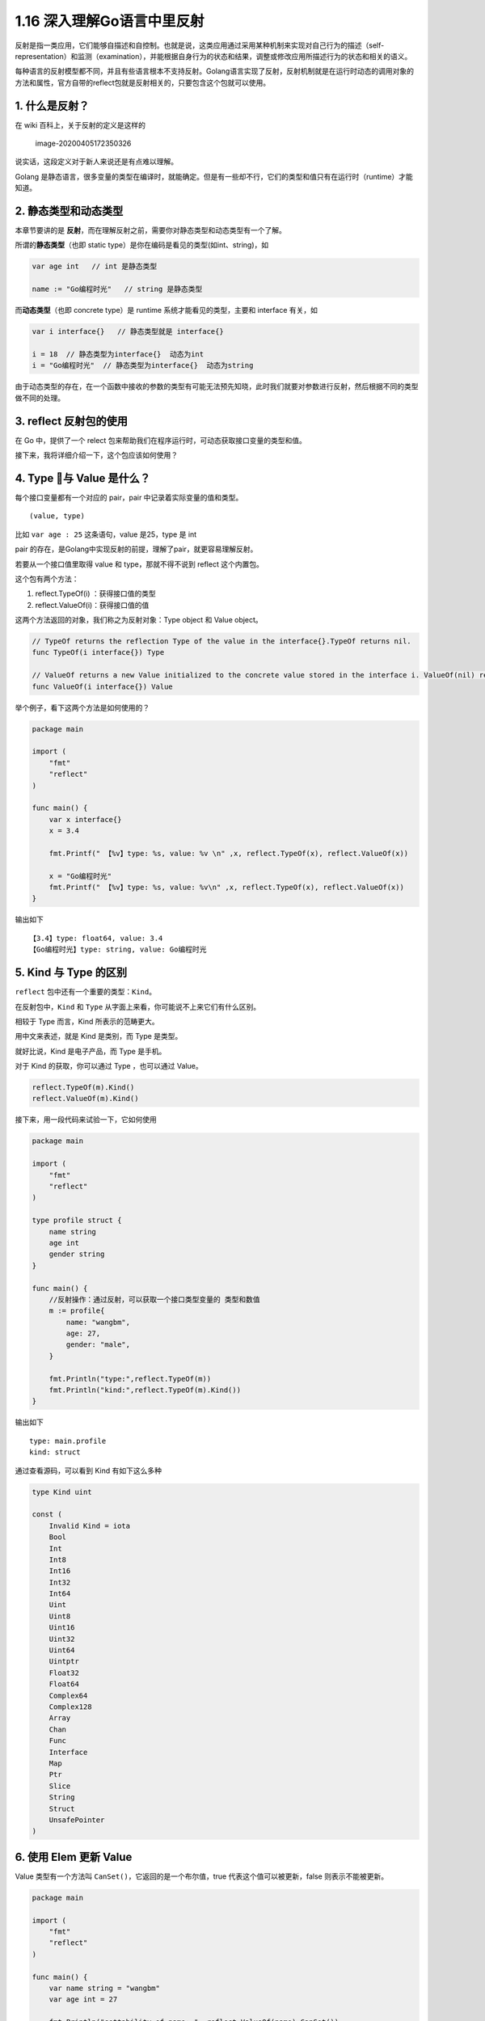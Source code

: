 1.16 深入理解Go语言中里反射
===========================

|image0|

反射是指一类应用，它们能够自描述和自控制。也就是说，这类应用通过采用某种机制来实现对自己行为的描述（self-representation）和监测（examination），并能根据自身行为的状态和结果，调整或修改应用所描述行为的状态和相关的语义。

每种语言的反射模型都不同，并且有些语言根本不支持反射。Golang语言实现了反射，反射机制就是在运行时动态的调用对象的方法和属性，官方自带的reflect包就是反射相关的，只要包含这个包就可以使用。

1. 什么是反射？
---------------

在 wiki 百科上，关于反射的定义是这样的

.. figure:: /Users/MING/Library/Application%20Support/typora-user-images/image-20200405172350326.png
   :alt: image-20200405172350326

   image-20200405172350326

说实话，这段定义对于新人来说还是有点难以理解。

Golang
是静态语言，很多变量的类型在编译时，就能确定。但是有一些却不行，它们的类型和值只有在运行时（runtime）才能知道。

2. 静态类型和动态类型
---------------------

本章节要讲的是
**反射**\ ，而在理解反射之前，需要你对静态类型和动态类型有一个了解。

所谓的\ **静态类型**\ （也即 static
type）是你在编码是看见的类型(如int、string)，如

.. code:: go

   var age int   // int 是静态类型

   name := "Go编程时光"   // string 是静态类型

而\ **动态类型**\ （也即 concrete type）是 runtime
系统才能看见的类型，主要和 interface 有关，如

.. code:: go

   var i interface{}   // 静态类型就是 interface{}

   i = 18  // 静态类型为interface{}  动态为int
   i = "Go编程时光"  // 静态类型为interface{}  动态为string

由于动态类型的存在，在一个函数中接收的参数的类型有可能无法预先知晓，此时我们就要对参数进行反射，然后根据不同的类型做不同的处理。

3. reflect 反射包的使用
-----------------------

在 Go 中，提供了一个 relect
包来帮助我们在程序运行时，可动态获取接口变量的类型和值。

接下来，我将详细介绍一下，这个包应该如何使用？

4. Type 与 Value 是什么？
--------------------------

每个接口变量都有一个对应的 pair，pair 中记录着实际变量的值和类型。

::

   (value, type)

比如 ``var age : 25`` 这条语句，value 是25，type 是 int

pair 的存在，是Golang中实现反射的前提，理解了pair，就更容易理解反射。

若要从一个接口值里取得 value 和 type，那就不得不说到 reflect
这个内置包。

这个包有两个方法：

1. reflect.TypeOf(i) ：获得接口值的类型
2. reflect.ValueOf(i)：获得接口值的值

这两个方法返回的对象，我们称之为反射对象：Type object 和 Value object。

.. code:: go

   // TypeOf returns the reflection Type of the value in the interface{}.TypeOf returns nil.
   func TypeOf(i interface{}) Type

   // ValueOf returns a new Value initialized to the concrete value stored in the interface i. ValueOf(nil) returns the zero Value.
   func ValueOf(i interface{}) Value

举个例子，看下这两个方法是如何使用的？

.. code:: go

   package main

   import (
       "fmt"
       "reflect"
   )

   func main() {
       var x interface{}
       x = 3.4

       fmt.Printf(" 【%v】type: %s, value: %v \n" ,x, reflect.TypeOf(x), reflect.ValueOf(x))

       x = "Go编程时光"
       fmt.Printf(" 【%v】type: %s, value: %v\n" ,x, reflect.TypeOf(x), reflect.ValueOf(x))
   }

输出如下

::

   【3.4】type: float64, value: 3.4 
   【Go编程时光】type: string, value: Go编程时光

5. Kind 与 Type 的区别
----------------------

``reflect`` 包中还有一个重要的类型：\ ``Kind``\ 。

在反射包中，\ ``Kind`` 和 ``Type``
从字面上来看，你可能说不上来它们有什么区别。

相较于 Type 而言，Kind 所表示的范畴更大。

用中文来表述，就是 Kind 是类别，而 Type 是类型。

就好比说，Kind 是电子产品，而 Type 是手机。

对于 Kind 的获取，你可以通过 Type ，也可以通过 Value。

.. code:: go

   reflect.TypeOf(m).Kind()
   reflect.ValueOf(m).Kind()

接下来，用一段代码来试验一下，它如何使用

.. code:: go

   package main

   import (
       "fmt"
       "reflect"
   )

   type profile struct {
       name string
       age int
       gender string
   }

   func main() {
       //反射操作：通过反射，可以获取一个接口类型变量的 类型和数值
       m := profile{
           name: "wangbm",
           age: 27,
           gender: "male",
       }

       fmt.Println("type:",reflect.TypeOf(m))
       fmt.Println("kind:",reflect.TypeOf(m).Kind())
   }

输出如下

::

   type: main.profile
   kind: struct

通过查看源码，可以看到 Kind 有如下这么多种

.. code:: go

   type Kind uint

   const (
       Invalid Kind = iota
       Bool
       Int
       Int8
       Int16
       Int32
       Int64
       Uint
       Uint8
       Uint16
       Uint32
       Uint64
       Uintptr
       Float32
       Float64
       Complex64
       Complex128
       Array
       Chan
       Func
       Interface
       Map
       Ptr
       Slice
       String
       Struct
       UnsafePointer
   )

6. 使用 Elem 更新 Value
-----------------------

Value 类型有一个方法叫 ``CanSet()``\ ，它返回的是一个布尔值，true
代表这个值可以被更新，false 则表示不能被更新。

.. code:: go

   package main

   import (
       "fmt"
       "reflect"
   )

   func main() {
       var name string = "wangbm"
       var age int = 27

       fmt.Println("settability of name: ", reflect.ValueOf(name).CanSet())
       fmt.Println("settability of age: ", reflect.ValueOf(age).CanSet())
   }

输出都为 false，表示两个值都不能被更新

::

   settability of name:  false
   settability of age:  false

如果你强行对其进行更新，则会报错

.. code:: go

   package main

   import (
       "fmt"
       "reflect"
   )

   func main() {
       var name string = "wangbm"
       var age int = 27

       // 强行对其进行修改
       reflect.ValueOf(age).SetInt(18)
       fmt.Println(name, age)
   }

返回如下，可以看到 v.CanSet() 返回 false，说明不可修改，如果使用
SetFloat() 强行对其进行修改，则会报错。

.. code:: go

   panic: reflect: reflect.flag.mustBeAssignable using unaddressable value

   goroutine 1 [running]:
   reflect.flag.mustBeAssignableSlow(0x82)
           /usr/local/go/src/reflect/value.go:247 +0x138
   reflect.flag.mustBeAssignable(...)
           /usr/local/go/src/reflect/value.go:234
   reflect.Value.SetInt(0x10aac60, 0xc00010c008, 0x82, 0x12)
           /usr/local/go/src/reflect/value.go:1601 +0x3b
   main.main()
           /Users/MING/Code/Golang/src/demo/demo.go:12 +0xb2

   Process finished with exit code 2

那有没有办法对其进行修改呢？

答案是有，得用到 Elem 这个函数。

要对原数据进行修改，首先得 value 为 指针的 Value 对象。

.. code:: go

   v := reflect.ValueOf(&age)

但这返回的是 value 是原数据对象的指针，而如果我们要使用
SetFloat()（或者SetInt 、SetString 等其他类似的函数）还应该使用 Elem
函数

.. code:: go

   v = v.Elem()

然后就可以使用 SetFloat 函数了。

具体的代码如下，供你参考

.. code:: go

   package main

   import (
       "fmt"
       "reflect"
   )

   func main() {
       var name string = "wangbm"
       var age int = 27

       v := reflect.ValueOf(&age)
       v = v.Elem()
       fmt.Println("settability of name: ", v.CanSet())
       v.SetInt(18)
     fmt.Println("after update: ", name, age)
   }

运行后输出如下

.. code:: go

   settability of name:  true
   after update: wangbm 18

7. Int() 和 String() 函数
-------------------------

上面讲到了 Elem 这个函数，其实这个函数返回的还是一个 reflect.Value
类型，那么有没有办法可以将这个类型转为基本的数据类型呢，如 int，string
等

有，直接使用 Int() 和 String() 这两个函数即可。

示例代码如下

.. code:: go

   package main

   import (
       "fmt"
       "reflect"
   )

   func main() {
       var name string = "wangbm"
       var age int = 27

       v1 := reflect.ValueOf(&age)
       fmt.Printf("type: %T, value: %v \n", v1, v1)
       v2 := reflect.ValueOf(&age).Elem()
       fmt.Printf("type: %T, value: %v \n", v2, v2)
       v3 := reflect.ValueOf(age).Int()
       fmt.Printf("type: %T, value: %v", v3, v3)

       v4 := reflect.ValueOf(&name)
       fmt.Printf("type: %T, value: %v \n", v4, v4)
       v5 := reflect.ValueOf(&name).Elem()
       fmt.Printf("type: %T, value: %v \n", v5, v5)
       v6 := reflect.ValueOf(name).String()
       fmt.Printf("type: %T, value: %v", v6, v6)
   }

输出如下

.. code:: go

   type: reflect.Value, value: 0xc00001c090 
   type: reflect.Value, value: 27 
   type: int64, value: 27type: reflect.Value, value: 0xc000010200 
   type: reflect.Value, value: wangbm 
   type: string, value: wangbm

8. NumField() 和 Field() 方法
-----------------------------

.. code:: go

   package main

   import (
       "fmt"
       "reflect"
   )

   type Person struct {
       name string
       age int
       gender string
   }

   func (p Person)SayBye()  {
       fmt.Println("Bye")
   }

   func (p Person)SayHello()  {
       fmt.Println("Hello")
   }



   func main() {
       p := Person{"写代码的明哥", 27, "male"}

       v := reflect.ValueOf(p)

       fmt.Println("字段数:", v.NumField())
       fmt.Println("第 1 个字段：", v.Field(0))
       fmt.Println("第 2 个字段：", v.Field(1))
       fmt.Println("第 3 个字段：", v.Field(2))

       fmt.Println("==========================")
       // 也可以这样来遍历
       for i:=0;i<v.NumField();i++{
           fmt.Printf("第 %d 个字段：%v \n", i+1, v.Field(i))
       }
   }

输出如下

.. code:: go

   字段数: 3
   第 1 个字段： 写代码的明哥
   第 2 个字段： 27
   第 3 个字段： male
   ==========================
   第 1 个字段：写代码的明哥 
   第 2 个字段：27 
   第 3 个字段：male 

9. NumMethod() 和 Method()
--------------------------

要获取 Name ，注意使用使用 TypeOf

.. code:: go

   package main

   import (
       "fmt"
       "reflect"
   )

   type Person struct {
       name string
       age int
       gender string
   }

   func (p Person)SayBye()  {
       fmt.Println("Bye")
   }

   func (p Person)SayHello()  {
       fmt.Println("Hello")
   }



   func main() {
       p := &Person{"写代码的明哥", 27, "male"}

       t := reflect.TypeOf(p)

       fmt.Println("方法数（可导出的）:", t.NumMethod())
       fmt.Println("第 1 个方法：", t.Method(0).Name)
       fmt.Println("第 2 个方法：", t.Method(1).Name)

       fmt.Println("==========================")
       // 也可以这样来遍历
       for i:=0;i<t.NumMethod();i++{
          fmt.Printf("第 %d 个方法：%v \n", i+1, t.Method(i).Name)
       }
   }

输出如下

.. code:: go

   方法数（可导出的）: 2
   第 1 个方法： SayBye
   第 2 个方法： SayHello
   ==========================
   第 1 个方法：SayBye 
   第 2 个方法：SayHello 

10. 动态调用函数（使用索引且无参数）
------------------------------------

要调用 Call，注意要使用 ValueOf

.. code:: go

   package main

   import (
       "fmt"
       "reflect"
   )

   type Person struct {
       name string
       age int
   }

   func (p Person)SayBye() string {
       return "Bye"
   }

   func (p Person)SayHello() string {
       return "Hello"
   }


   func main() {
       p := &Person{"wangbm", 27}

       t := reflect.TypeOf(p)
       v := reflect.ValueOf(p)


       for i:=0;i<v.NumMethod();i++{
          fmt.Printf("调用第 %d 个方法：%v ，调用结果：%v\n",
              i+1,
              t.Method(i).Name,
              v.Elem().Method(i).Call(nil))
       }
   }

输出如下

.. code:: go

   调用第 1 个方法：SayBye ，调用结果：[Bye]
   调用第 2 个方法：SayHello ，调用结果：[Hello]

11. 动态调用函数（使用函数名且无参数）
--------------------------------------

.. code:: go

   package main

   import (
       "fmt"
       "reflect"
   )

   type Person struct {
       name string
       age int
       gender string
   }

   func (p Person)SayBye()  {
       fmt.Print("Bye")
   }

   func (p Person)SayHello()  {
       fmt.Println("Hello")
   }



   func main() {
       p := &Person{"写代码的明哥", 27, "male"}

       v := reflect.ValueOf(p)

       v.MethodByName("SayHello").Call(nil)
       v.MethodByName("SayBye").Call(nil)
   }

12. 动态调用函数（使用函数且有参数）
------------------------------------

.. code:: go

   package main

   import (
       "fmt"
       "reflect"
   )

   type Person struct {
   }

   func (p Person)SelfIntroduction(name string, age int)  {
       fmt.Printf("Hello, my name is %s and i'm %d years old.", name, age)
   }



   func main() {
       p := &Person{}

       //t := reflect.TypeOf(p)
       v := reflect.ValueOf(p)
       name := reflect.ValueOf("wangbm")
       age := reflect.ValueOf(27)
       input := []reflect.Value{name, age}
       v.MethodByName("SelfIntroduction").Call(input)
   }

输出如下

::

   Hello, my name is wangbm and i'm 27 years old.

13. 对反射的看法
----------------

优点
~~~~

支持反射的语言提供了一些在早期高级语言中难以实现的运行时特性。

-  可以在一定程度上避免硬编码，提供灵活性和通用性。
-  可以作为一个\ `第一类对象 <https://zh.wikipedia.org/wiki/第一類物件>`__\ 发现并修改源代码的结构（如代码块、类、方法、协议等）。
-  可以在运行时像对待源代码语句一样动态解析字符串中可执行的代码（类似JavaScript的eval()函数），进而可将跟class或function匹配的字符串转换成class或function的调用或引用。
-  可以创建一个新的语言字节码解释器来给编程结构一个新的意义或用途。

劣势
~~~~

-  此技术的学习成本高。面向反射的编程需要较多的高级知识，包括框架、关系映射和对象交互，以实现更通用的代码执行。
-  同样因为反射的概念和语法都比较抽象，过多地滥用反射技术会使得代码难以被其他人读懂，不利于合作与交流。
-  由于将部分信息检查工作从编译期推迟到了运行期，此举在提高了代码灵活性的同时，牺牲了一点点运行效率。

通过深入学习反射的特性和技巧，它的劣势可以尽量避免，但这需要许多时间和经验的积累。

几点说明
--------

1. 有 reflect 的代码一般都较难理解，使用时请注意适当。
2. Golang 的反射很慢，这个和它的 API 设计有关
3. 反射是一个高级知识点，内容很多，不容易掌握，应该小心谨慎的使用它
4. 不到不得不用的地步，能避免使用反射就不用。

参考文章
--------

`Go 系列教程 ——第 34
篇：反射 <https://mp.weixin.qq.com/s/dkgJ_fA0smvpv69t5Nv-7A>`__

`第001节：反射reflect <https://www.qfgolang.com/?special=fanshejizhi>`__

https://golang.org/pkg/reflect/

https://segmentfault.com/a/1190000016230264

https://studygolang.com/articles/12348?fr=sidebar

https://blog.golang.org/laws-of-reflection

|image1|

.. |image0| image:: http://image.iswbm.com/20200607145423.png
.. |image1| image:: http://image.iswbm.com/20200607174235.png

